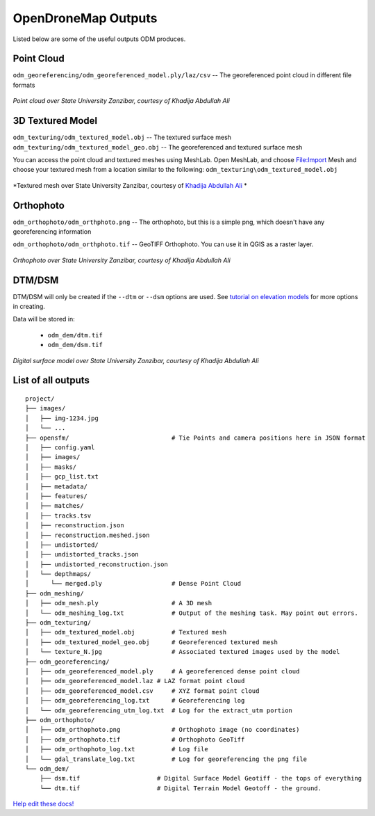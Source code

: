 OpenDroneMap Outputs
====================

Listed below are some of the useful outputs ODM produces.

Point Cloud
^^^^^^^^^^^

``odm_georeferencing/odm_georeferenced_model.ply/laz/csv`` -- The georeferenced point cloud in different file formats

.. figure:: images/pointcloud.png
   :alt: image of OpenDroneMap derived point cloud
   :align: center
   
*Point cloud over State University Zanzibar, courtesy of Khadija Abdullah Ali*


3D Textured Model
^^^^^^^^^^^^^^^^^

``odm_texturing/odm_textured_model.obj`` -- The textured surface mesh
``odm_texturing/odm_textured_model_geo.obj`` -- The georeferenced and textured surface mesh

You can access the point cloud and textured meshes using MeshLab. Open MeshLab, and choose File:Import Mesh and choose your textured mesh from a location similar to the following: ``odm_texturing\odm_textured_model.obj``

.. figure:: images/texturedmesh.png
   :alt: image of OpenDroneMap derived textured mesh
   :align: center
   
*Textured mesh over State University Zanzibar, courtesy of `Khadija Abdullah Ali <https://www.linkedin.com/in/khadija-abdulla-ali-56b4044a/>`_ *

Orthophoto
^^^^^^^^^^

``odm_orthophoto/odm_orthphoto.png`` -- The orthophoto, but this is a simple png, which doesn't have any georeferencing information

``odm_orthophoto/odm_orthphoto.tif`` -- GeoTIFF Orthophoto. You can use it in QGIS as a raster layer.

.. figure:: images/orthophoto.png
   :alt: image of OpenDroneMap orthophoto
   :align: center

*Orthophoto over State University Zanzibar, courtesy of Khadija Abdullah Ali*

DTM/DSM
^^^^^^^

DTM/DSM will only be created if the ``--dtm`` or ``--dsm`` options are used. See `tutorial on elevation models <https://docs.opendronemap.org/tutorials.html#creating-digital-elevation-models>`_ for more options in creating.

Data will be stored in:

 * ``odm_dem/dtm.tif``
 * ``odm_dem/dsm.tif``

.. figure:: images/digitalsurfacemodel.png
   :alt: image of OpenDroneMap derived digital surface model
   :align: center
   
*Digital surface model over State University Zanzibar, courtesy of Khadija Abdullah Ali*

List of all outputs
^^^^^^^^^^^^^^^^^^^

::

    project/
    ├── images/
    │   ├── img-1234.jpg
    │   └── ...
    ├── opensfm/                            # Tie Points and camera positions here in JSON format
    │   ├── config.yaml
    │   ├── images/
    │   ├── masks/
    │   ├── gcp_list.txt
    │   ├── metadata/
    │   ├── features/
    │   ├── matches/
    │   ├── tracks.tsv
    │   ├── reconstruction.json
    │   ├── reconstruction.meshed.json
    │   ├── undistorted/
    │   ├── undistorted_tracks.json
    │   ├── undistorted_reconstruction.json
    │   └── depthmaps/
    │      └── merged.ply                   # Dense Point Cloud
    ├── odm_meshing/
    │   ├── odm_mesh.ply                    # A 3D mesh
    │   └── odm_meshing_log.txt             # Output of the meshing task. May point out errors.
    ├── odm_texturing/
    │   ├── odm_textured_model.obj          # Textured mesh
    │   ├── odm_textured_model_geo.obj      # Georeferenced textured mesh
    │   └── texture_N.jpg                   # Associated textured images used by the model
    ├── odm_georeferencing/
    │   ├── odm_georeferenced_model.ply     # A georeferenced dense point cloud
    │   ├── odm_georeferenced_model.laz # LAZ format point cloud
    │   ├── odm_georeferenced_model.csv     # XYZ format point cloud
    │   ├── odm_georeferencing_log.txt      # Georeferencing log
    │   └── odm_georeferencing_utm_log.txt  # Log for the extract_utm portion
    ├── odm_orthophoto/
    │   ├── odm_orthophoto.png              # Orthophoto image (no coordinates)
    │   ├── odm_orthophoto.tif              # Orthophoto GeoTiff
    │   ├── odm_orthophoto_log.txt          # Log file
    │   └── gdal_translate_log.txt          # Log for georeferencing the png file
    └── odm_dem/
        ├── dsm.tif                     # Digital Surface Model Geotiff - the tops of everything
        └── dtm.tif                     # Digital Terrain Model Geotoff - the ground.


`Help edit these docs! <https://github.com/OpenDroneMap/docs/blob/publish/source/outputs.rst>`_
